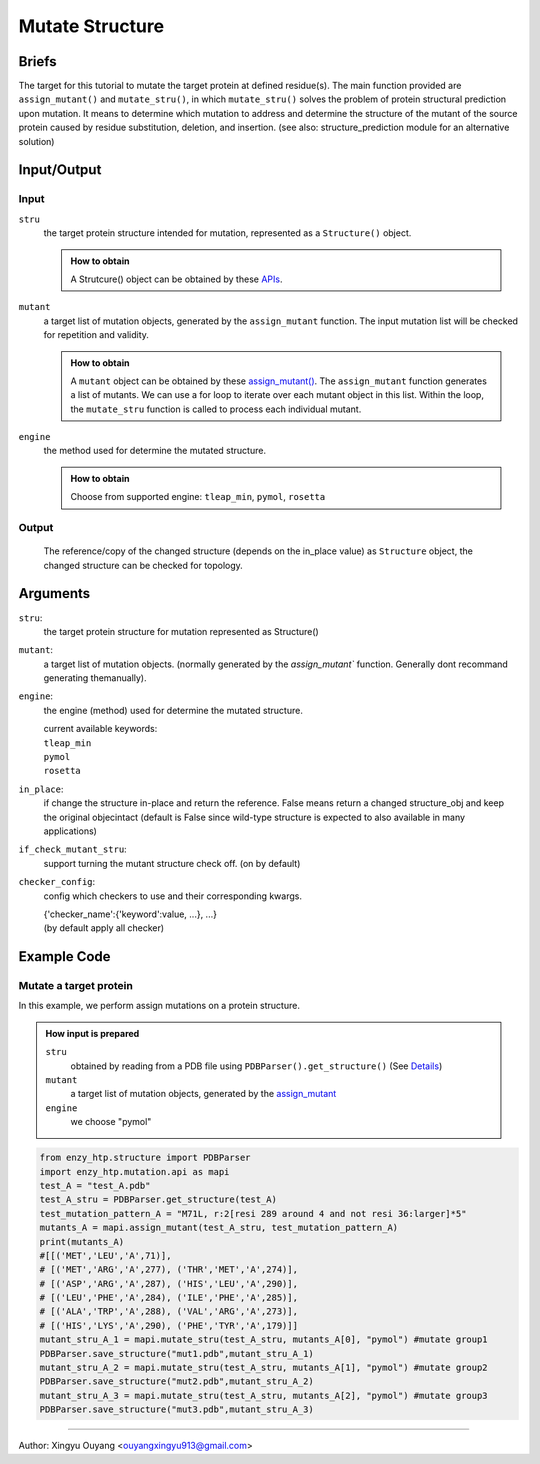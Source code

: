 ==============================================
Mutate Structure
==============================================

Briefs
==============================================
The target for this tutorial to mutate the target protein at defined residue(s). The main function provided are ``assign_mutant()`` and ``mutate_stru()``, in which ``mutate_stru()`` solves the problem of protein structural prediction upon mutation. It means to determine which mutation to address and determine the structure of the mutant of the source protein caused by residue substitution, deletion, and insertion. (see also: structure_prediction module for an alternative solution)

.. dropdown:: :fa:`eye,mr-1` Click to see more details

    - *Details:*
        | Unlike predicting the whole protein structure from sequence and smiles, mutating a structure from a reference structure involves only changes on a limit number of residues and perturbation of the rest of the structure (especially ligand binding, protonation state etc.) As a result, it can be solved using more efficient methods and predicting the whole structure from sketch. Note that the accuracy of the resulting structure varies base on the need. If followed by MD, the structure only needs to be good starting point of MD.
        | There are 3 types of mutations in protein sequence: substitution, deletion, and insertion.
        | Substitution is the most common type of the mutation. In this case, only the side-chain is replaced by another type of the side-chain. And determining the conformation of the new side-chain is the main challenge. It also relates to side-chain conformation prediction in the field of structural prediction.
        | Deletion and insertion involve backbone changes.


Input/Output
==============================================

.. panels::

    :column: col-lg-12 col-md-12 col-sm-12 col-xs-12 p-2 text-left

    .. image:: ../../figures/mutation_mutate_stru_io.svg
        :width: 100%
        :alt: assign_mutant_io 

Input
------------------------------------------------

``stru``
    the target protein structure intended for mutation, represented as a  ``Structure()`` object.

    .. admonition:: How to obtain

        | A Strutcure() object can be obtained by these `APIs <obtaining_stru.html>`_.

``mutant``
    a target list of mutation objects, generated by the ``assign_mutant`` function. The input mutation list will be checked for repetition and validity.

    .. admonition:: How to obtain

        | A ``mutant`` object can be obtained by these `assign_mutant() <assign_mutant.html>`_. The ``assign_mutant`` function generates a list of mutants. We can use a for loop to iterate over each mutant object in this list. Within the loop, the ``mutate_stru`` function is called to process each individual mutant.

``engine``
    the method used for determine the mutated structure.

    .. admonition:: How to obtain

        | Choose from supported engine: ``tleap_min``, ``pymol``, ``rosetta``
    
    .. dropdown:: :fa:`eye,mr-1` Click to see *Avaible strageties* 

        - *Avaible strageties:*
            Substitution:
        
            Direct replacement of the side-chain:
        
            - tleap_min (https://pubs.acs.org/doi/full/10.1021/acs.jcim.1c01424)
                The most simple way to get a mutant structure. It 1. place the new side-chain using a constant conformation (relative to backbone)     and     2. relax the crude mutant structure using MM minimization.
        
                Consider limited change of other side chains in MM minimization
                Not consider backbone change
        
                * This method particularly has problem when mutating a small residue to a larger one. In this case, collision may appears in     the     mutated structure and the MM minimization is responsible for resolving it. But in extreme cases, there are unresolvable     collision such     as the carbon chain is trapped in a phenyl ring. And currently we don't have a method to detect such trapping.     The method is only used     as a place holder for 1st version EnzyHTP. We have encounter any problem brought by the accuracy of the     mutation when using this method     in workflows but users should be cautious with it and consider it a potential source of absured     results.
                
            Side-chain rotamer library:
            (most used in the field)
                
            - SCWRL4 (http://dunbrack.fccc.edu/lab/scwrl)
                    
                | Not consider other side-chain change
                | Not consider backbone change
        
            - PyMol (https://github.com/schrodinger/pymol-open-source)
                    
                | Not consider other side-chain change
                | Not consider backbone change
                    
            - Phyre2
                    
                | Consider other side-chain change
                | Not consider backbone change
        
                * seems having a derived pipeline Missense3D addressing the challenge (https://www.sciencedirect.com/science/article/pii/        S0022283619302037?via%3Dihub#s0050)
        
                * related discussion in its website (http://www.sbg.bio.ic.ac.uk/phyre2/html/help.cgi?id=help/faq)
        
            Machine learning methods:
        
            - Packpred (http://cospi.iiserpune.ac.in/packpred/, https://www.frontiersin.org/articles/10.3389/fmolb.2021.646288/full, https://github.    com/    kuanpern/PackPred)
        
                * find a summary of the missence mutation in the intro of the paper
                    Unknown
        
            MCMC search globally in side-chains:
        
            - Modeller
        
                | Fully consider other side-chain change
                | Not consider backbone change
        
            - SWISSMODEL
          
                | Fully consider other side-chain change
                | Not consider backbone change
        
        
        - *Insertion/Deletion:*
        
            - Phyre4
          
                see http://www.sbg.bio.ic.ac.uk/phyre2/html/help.cgi?id=help/faq
                works mainly <5 AA change
    

Output
------------------------------------------------

    The reference/copy of the changed structure (depends on the in_place value) as ``Structure`` object, the changed structure can be checked for topology.

Arguments
==============================================

``stru``: 
    the target protein structure for mutation represented as Structure()

``mutant``: 
    a target list of mutation objects. (normally generated by the `assign_mutant`` function. Generally dont recommand generating themanually).

``engine``: 
    the engine (method) used for determine the mutated structure.

    | current available keywords:
    | ``tleap_min``
    | ``pymol``
    | ``rosetta``

``in_place``:   
    if change the structure in-place and return the reference. False means return a changed structure_obj and keep the original objecintact (default is False since wild-type structure is expected to also available in many applications)

``if_check_mutant_stru``: 
    support turning the mutant structure check off. (on by default)

``checker_config``: 
    config which checkers to use and their corresponding kwargs.

    | {'checker_name':{'keyword':value, ...}, ...}
    | (by default apply all checker)



Example Code
==============================================

Mutate a target protein
---------------------------------------------------------

In this example, we perform assign mutations on a protein structure. 

.. admonition:: How input is prepared

    ``stru``
        obtained by reading from a PDB file using ``PDBParser().get_structure()``
        (See `Details <#input-output>`_)

    ``mutant``
        a target list of mutation objects, generated by the `assign_mutant <assign_mutant.html#mutant-pattern>`_

    ``engine`` 
        we choose "pymol"

.. code:: python

    from enzy_htp.structure import PDBParser
    import enzy_htp.mutation.api as mapi
    test_A = "test_A.pdb"
    test_A_stru = PDBParser.get_structure(test_A)
    test_mutation_pattern_A = "M71L, r:2[resi 289 around 4 and not resi 36:larger]*5"
    mutants_A = mapi.assign_mutant(test_A_stru, test_mutation_pattern_A)
    print(mutants_A)
    #[[('MET','LEU','A',71)], 
    # [('MET','ARG','A',277), ('THR','MET','A',274)], 
    # [('ASP','ARG','A',287), ('HIS','LEU','A',290)], 
    # [('LEU','PHE','A',284), ('ILE','PHE','A',285)], 
    # [('ALA','TRP','A',288), ('VAL','ARG','A',273)], 
    # [('HIS','LYS','A',290), ('PHE','TYR','A',179)]]
    mutant_stru_A_1 = mapi.mutate_stru(test_A_stru, mutants_A[0], "pymol") #mutate group1
    PDBParser.save_structure("mut1.pdb",mutant_stru_A_1)
    mutant_stru_A_2 = mapi.mutate_stru(test_A_stru, mutants_A[1], "pymol") #mutate group2
    PDBParser.save_structure("mut2.pdb",mutant_stru_A_2)
    mutant_stru_A_3 = mapi.mutate_stru(test_A_stru, mutants_A[2], "pymol") #mutate group3
    PDBParser.save_structure("mut3.pdb",mutant_stru_A_3)


=========================================================================================

Author: Xingyu Ouyang <ouyangxingyu913@gmail.com>